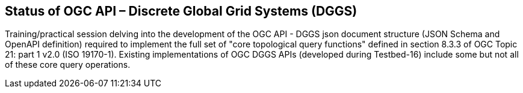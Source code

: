 == Status of OGC API – Discrete Global Grid Systems (DGGS)

Training/practical session delving into the development of the OGC API - DGGS json document structure (JSON Schema and OpenAPI definition) required to implement the full set of "core topological query functions" defined in section 8.3.3 of OGC Topic 21: part 1 v2.0 (ISO 19170-1).  Existing implementations of OGC DGGS APIs (developed during Testbed-16) include some but not all of these core query operations.
